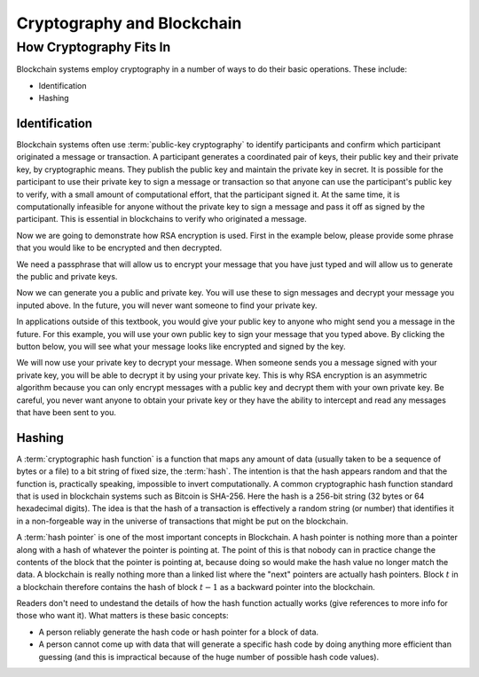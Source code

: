 .. This file is part of the OpenDSA eTextbook project. See
.. http://opendsa.org for more details.
.. Copyright (c) 2012-2020 by the OpenDSA Project Contributors, and
.. distributed under an MIT open source license.

.. avmetadata::
    :author: Lenny Heath, Cliff Shaffer, Bailey Spell, and Jesse Terrazas
   :requires:
   :satisfies:
   :topic:

Cryptography and Blockchain
===========================

How Cryptography Fits In
------------------------

Blockchain systems employ cryptography in a number of ways to do their
basic operations.
These include:

* Identification
* Hashing

Identification
~~~~~~~~~~~~~~

Blockchain systems often use :term:`public-key cryptography` to
identify participants and confirm which participant originated a
message or transaction.
A participant generates a coordinated pair of keys, their 
public key and their private key, by cryptographic means.
They publish the public key and maintain the private key in secret.
It is possible for the participant to use their private key to sign a
message or transaction so that anyone can use the participant's public
key to verify, with a small amount of computational effort, that the
participant signed it.
At the same time, it is computationally infeasible for
anyone without the private key to sign a message and pass it off as
signed by the participant.
This is essential in blockchains to verify who originated a message.

Now we are going to demonstrate how RSA encryption is used. First in
the example below, please provide some phrase that you would like to be
encrypted and then decrypted. 

.. maybe take this out and just let them input it in the third step 

.. _InputMessage:

.. avembed:: AV/Blockchain/InputMessage.html pe
   :long_name: Inputting a Message to get Decrypted

We need a passphrase that will allow us to encrypt your message that you
have just typed and will allow us to generate the public and private keys.

.. _Passphrase:

.. avembed:: AV/Blockchain/Passphrase.html pe
   :long_name: Inputting a Passphrase for the encryption keys

Now we can generate you a public and private key. You will use these to sign
messages and decrypt your message you inputed above.
In the future, you will never want someone to find your private key.

.. _Keys:

.. avembed:: AV/Blockchain/Keys.html pe
   :long_name: Public and Private Keys

In applications outside of this textbook, you would give your public key to anyone
who might send you a message in the future. For this example, you will use your 
own public key to sign your message that you typed above. By clicking the button 
below, you will see what your message looks like encrypted and signed by the key.

.. maybe change this and just have them input the message here
.. signed message with the public key. this should also show what their message is

.. _Encrypt:

.. avembed:: AV/Blockchain/Encrypt.html pe
   :long_name: Encrypt with Public Key

We will now use your private key to decrypt your message. When someone sends you a
message signed with your private key, you will be able to decrypt it by using your 
private key. This is why RSA encryption is an asymmetric algorithm because you can 
only encrypt messages with a public key and decrypt them with your own private key.
Be careful, you never want anyone to obtain your private key or they have the ability
to intercept and read any messages that have been sent to you.

.. decrypting with the private key 

.. Decrypt:

.. avembed:: AV/Blockchain/Decrypt.html pe
   :long_name: Decrypt with Private Key

.. .. _PublicKeyExample:

.. .. avembed:: AV/Blockchain/KeyExample.html pe
..    :long_name: Public Key Example
          
.. Give an inline demo of public-key cryptography, such as RSA, 
.. here.

Hashing
~~~~~~~

A :term:`cryptographic hash function` is a function that maps any
amount of data (usually taken to be a sequence of bytes or a file) to
a bit string of fixed size, the :term:`hash`.
The intention is that the hash appears random and 
that the function is, practically speaking, impossible to invert 
computationally.
A common cryptographic hash function standard that is 
used in blockchain systems such as Bitcoin is SHA-256.
Here the hash is a 256-bit string (32 bytes or 64 hexadecimal digits).
The idea is that the hash of a transaction is effectively a random
string (or number) that identifies it in a non-forgeable way in the
universe of transactions that might be put on the blockchain.

A :term:`hash pointer` is one of the most important concepts in
Blockchain.
A hash pointer is nothing more than a pointer along with a hash of
whatever the pointer is pointing at.
The point of this is that nobody can in practice change the contents
of the block that the pointer is pointing at, because doing so would
make the hash value no longer match the data.
A blockchain is really nothing more than a linked list where the
"next" pointers are actually hash pointers.
Block :math:`t` in a blockchain therefore contains
the hash of block :math:`t-1` as a backward pointer into the
blockchain.

.. _HashExample: 

.. avembed:: AV/Blockchain/HashExample.html ss
   :long_name: Hash Example
          
   In this demonstration, you can type in some text and watch as the 
   SHA-256 hash changes completely with each new character.

Readers don't need to undestand the details of how the hash function
actually works (give references to more info for those who want it).
What matters is these basic concepts:

* A person reliably generate the hash code or hash pointer for a block
  of data.

* A person cannot come up with data that will generate a specific hash
  code by doing anything more efficient than guessing (and this is
  impractical because of the huge number of possible hash code
  values).

